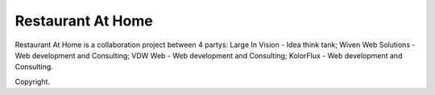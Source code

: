 ###################
Restaurant At Home
###################

Restaurant At Home is a collaboration project between 4 partys:
Large In Vision - Idea think tank;
Wiven Web Solutions - Web development and Consulting;
VDW Web - Web development and Consulting;
KolorFlux - Web development and Consulting.


Copyright.
